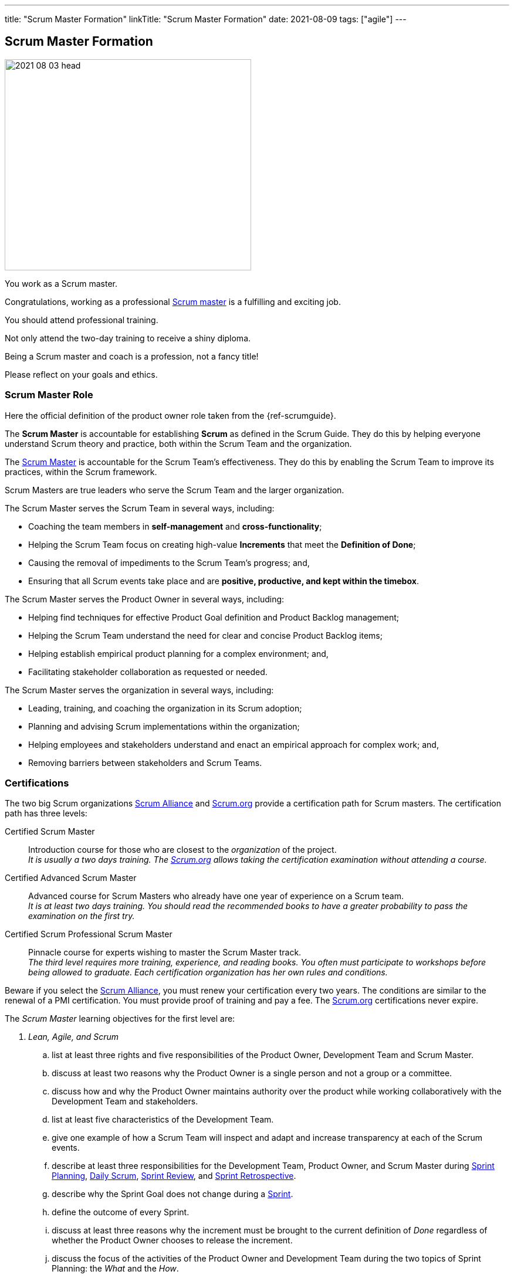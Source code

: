 ---
title: "Scrum Master Formation"
linkTitle: "Scrum Master Formation"
date: 2021-08-09
tags: ["agile"]
---

== Scrum Master Formation
:author: Marcel Baumann
:email: <marcel.baumann@tangly.net>
:homepage: https://www.tangly.net/
:company: https://www.tangly.net/[tangly llc]

image::2021-08-03-head.png[width=420,height=360,role=left]
You work as a Scrum master.

Congratulations, working as a professional https://scrumguides.org/scrum-guide.html#scrum-master[Scrum master] is a fulfilling and exciting job.

You should attend professional training.

Not only attend the two-day training to receive a shiny diploma.

Being a Scrum master and coach is a profession, not a fancy title!

Please reflect on your goals and ethics.

=== Scrum Master Role

Here the official definition of the product owner role taken from the {ref-scrumguide}.

The *Scrum Master* is accountable for establishing *Scrum* as defined in the Scrum Guide.
They do this by helping everyone understand Scrum theory and practice, both within the Scrum Team and the organization.

The https://scrumguides.org/scrum-guide.html#scrum-master[Scrum Master] is accountable for the Scrum Team’s effectiveness.
They do this by enabling the Scrum Team to improve its practices, within the Scrum framework.

Scrum Masters are true leaders who serve the Scrum Team and the larger organization.

The Scrum Master serves the Scrum Team in several ways, including:

* Coaching the team members in *self-management* and *cross-functionality*;
* Helping the Scrum Team focus on creating high-value *Increments* that meet the *Definition of Done*;
* Causing the removal of impediments to the Scrum Team’s progress; and,
* Ensuring that all Scrum events take place and are *positive, productive, and kept within the timebox*.

The Scrum Master serves the Product Owner in several ways, including:

* Helping find techniques for effective Product Goal definition and Product Backlog management;
* Helping the Scrum Team understand the need for clear and concise Product Backlog items;
* Helping establish empirical product planning for a complex environment; and,
* Facilitating stakeholder collaboration as requested or needed.

The Scrum Master serves the organization in several ways, including:

* Leading, training, and coaching the organization in its Scrum adoption;
* Planning and advising Scrum implementations within the organization;
* Helping employees and stakeholders understand and enact an empirical approach for complex work; and,
* Removing barriers between stakeholders and Scrum Teams.

=== Certifications

The two big Scrum organizations https://www.scrumalliance.org/[Scrum Alliance] and https://www.scrum.org[Scrum.org]
provide a certification path for Scrum masters.
The certification path has three levels:

Certified Scrum Master::
Introduction course for those who are closest to the _organization_ of the project. +
_It is usually a two days training.
The https://www.scrum.org[Scrum.org] allows taking the certification examination without attending a course._
Certified Advanced Scrum Master::
Advanced course for Scrum Masters who already have one year of experience on a Scrum team. +
_It is at least two days training.
You should read the recommended books to have a greater probability to pass the examination on the first try._
Certified Scrum Professional Scrum Master::
Pinnacle course for experts wishing to master the Scrum Master track. +
_The third level requires more training, experience, and reading books.
You often must participate to workshops before being allowed to graduate.
Each certification organization has her own rules and conditions._

Beware if you select the https://www.scrumalliance.org/[Scrum Alliance], you must renew your certification every two years.
The conditions are similar to the renewal of a PMI certification.
You must provide proof of training and pay a fee.
The https://www.scrum.org[Scrum.org] certifications never expire.

The _Scrum Master_ learning objectives for the first level are:

. _Lean, Agile, and Scrum_
.. list at least three rights and five responsibilities of the Product Owner, Development Team and Scrum Master.
.. discuss at least two reasons why the Product Owner is a single person and not a group or a committee.
.. discuss how and why the Product Owner maintains authority over the product while working collaboratively with the Development Team and stakeholders.
.. list at least five characteristics of the Development Team.
.. give one example of how a Scrum Team will inspect and adapt and increase transparency at each of the Scrum events.
.. describe at least three responsibilities for the Development Team, Product Owner, and Scrum Master during
https://scrumguides.org/scrum-guide.html#sprint-planning[Sprint Planning], https://scrumguides.org/scrum-guide.html#daily-scrum[Daily Scrum],
https://scrumguides.org/scrum-guide.html#sprint-review[Sprint Review], and https://scrumguides.org/scrum-guide.html#sprint-retrospective[Sprint Retrospective].
.. describe why the Sprint Goal does not change during a https://scrumguides.org/scrum-guide.html#the-sprint[Sprint].
.. define the outcome of every Sprint.
.. discuss at least three reasons why the increment must be brought to the current definition of _Done_ regardless of whether the Product Owner chooses to release the increment.
.. discuss the focus of the activities of the Product Owner and Development Team during the two topics of Sprint Planning: the _What_ and the _How_.
.. practice writing a Sprint Goal.
.. discuss at least three ways the Daily Scrum differs from a status meeting and why the various constraints exist to support the Development Team.
.. describe at least three activities that occur during the Sprint Review other than; a demonstration of the
https://scrumguides.org/scrum-guide.html#increment[increment].
.. identify at least three potential outcomes for a Sprint Review.
.. describe at least two approaches to conduct a Sprint Retrospective.
.. identify at least three essential characteristics of the https://scrumguides.org/scrum-guide.html#product-backlog[Product Backlog].
.. list at least four attributes of a https://scrumguides.org/scrum-guide.html#product-backlog[Product Backlog] item.
.. identify at least three essential characteristics of the https://scrumguides.org/scrum-guide.html#sprint-backlog[Sprint Backlog].
.. demonstrate how the Sprint Backlog can be changed without endangering the Sprint Goal.
.. explain the importance of a strong definition of _Done_ and describe at least two risks associated with a weaker definition of _Done_.
.. outline at least one way to create a definition of _Done_.
.. identify at least two reasons why multiple teams working on the same https://scrumguides.org/scrum-guide.html#product-backlog[Product Backlog] have a shared and consistent definition of _Done_.
. _Scrum Master Core Competencies_
.. describe at least three situations in which the Scrum Master could serve the needs of the Scrum Team or organization through facilitation.
.. demonstrate at least three techniques for facilitating group decision making.
. Coaching
.. restate how facilitating, teaching, mentoring, and coaching are different.
.. apply at least one technique that could help resolve a challenge faced by a Scrum Team.
. _Scrum Master as Servant-Leader_
.. define servant-leadership.
.. describe three scenarios where the Scrum Master acts as the servant-leader for the Development Team.
.. identify possible violations of Scrum by a Product Owner or stakeholder who is applying excessive time pressure and illustrate how to address them.
.. define technical debt and explain the impact of accumulating technical debt.
.. list at least three development practices that will help Scrum Teams deliver a high-quality
. _Product Increment and reduce technical debt each Sprint_
.. explain at least three ways the Scrum Master could support the Product Owner.
.. list at least two benefits that arise if a Product Owner participates in the Sprint Retrospective.
. _Service to the Organization_
.. discuss at least two ways that the Scrum Master assists the Scrum Team with impediments.
.. describe at least three organizational impediments that can affect Scrum Teams.
.. describe at least one example of an organizational design change caused by adopting Scrum.
.. discuss why Scrum does not have a a project manager and what happens to traditional project management activities

You can self-study the Scrum Master objectives <<scrum-master-learning-objectives>>, <<scrum-master-advanced-learning-objectives>> with the official scrum team book <<professional-scrum-team>>.
The book is well-written and covers all required topics.
Be a professional knowledge worker and support your organization on the agile path <<detecting-agile-bullshit>>.

A reading list can be found under
https://www.scrum.org/resources/suggested-reading-professional-scrum-master[Suggested Reading Professional Scrum Master].

I published a list of seminal works for interested Scrum masters under link:../../../ideas/learnings/books/[Books].

=== Project Leadership Trainings

image::2021-08-03-pmi-talent-triangle.png[width=420,height=360,role=left]

An interesting development is the addition of tailored project management trainings emphasizing agile approaches.
The biggest organization https://www.pmi.org[PMI] has a whole set of agile certifications based on
https://www.pmi.org/certifications/agile-certifications[Disciplined AgileDesign] _DAD_.

I expect the emphasis on agile approaches to markantly increase in the next years.

=== University Formal Trainings

Technical universities in Switzerland provide formal training in project leadership, project management and related fields.
The formation provides a certificate of advanced study CAS in the field.
Current available certificates of advanced study offering are for example:

* FHNW https://www.fhnw.ch/de/weiterbildung/wirtschaft/cas-agile-leadership[CAS Agile Leadership]
* FHNW https://www.fhnw.ch/de/weiterbildung/technik/cas-agile-organisation[CAS Agile Organization]
* FFHS https://www.ffhs.ch/en/degree-programmes/continuing-education/cas-agile-organisation[CAS Agile Organization]
* ZHAW https://www.zhaw.ch/de/psychologie/weiterbildung/detail/kurs/cas-agile-fuehrung-flex/[CAS Agile Leadership]
* ZHAW https://www.zhaw.ch/de/sml/weiterbildung/detail/kurs/cas-agiles-it-projektmanagement/[CAS Agile Project Management]
* IKF https://www.ikf.ch/de/kurse/cas-agiles-leadership-der-digitalen-transformation[CAS Agile Leadership of Digital Transformation]

[bibliography]
=== Literature

- [[[scrum-master-learning-objectives, 1]]]
https://www.scrumalliance.org/ScrumRedesignDEVSite/media/ScrumAllianceMedia/Files%20and%20PDFs/Learning%20Objectives/E_CSM_LO_5-20-21.pdf[Scrum Alliance
Certified Scrum Master Learning Objectives].
Scrum Alliance. 2021
- [[[scrum-master-advanced-learning-objectives, 2]]]
https://www.scrumalliance.org/ScrumRedesignDEVSite/media/ScrumAllianceMedia/Files%20and%20PDFs/Certifications/CSM/csm_learningobjectives_Advanced.pdf[Scrum
 Alliance Advanced Certified Scrum Master Learning Objectives].
Scrum Alliance. 2017
- [[[agile-software-architecture, 3]]] link:../../2021/agile-software-architecture-is-mainstream/[Agile Software Architecture is Mainstream].
Marcel Baumann. 2021
- [[[professional-scrum-team, 4]]]
https://www.amazon.com/dp/B08BW6HP7G[The professional Scrum team: Growing and Empowering Cross-Functionality and Resiliency
 in a Complex World].
Peter Götz, Uwe Schirmer, Kurt Bittner.
Addison-Wesley. 2021
- [[[scrum-master-formation, 5]]] link:../../2021/scrum-master-formation[Scrum Master Formation].
Marcel Baumann. 2021
- [[[product-owner-formation, 6]]] link:../../2021/product-owner-formation[Product Owner Formation].
Marcel Baumann. 2021
- [[[scrum-developer-formation, 7]]] link:../../2021/scrum-developer-formation[Scrum Developer Formation].
Marcel Baumann. 2021
- [[[detecting-agile-bullshit, 8]]] link:../../2019/detecting-agile-bullshit/[Detecting Agile Bullshit].
Marcel Baumann. 2019
- [[[scrum-guide, 9]]] https://scrumguides.org/scrum-guide.html[Scrum Guide]
Jeff Sutherland, Ken Schwaber. 2020
